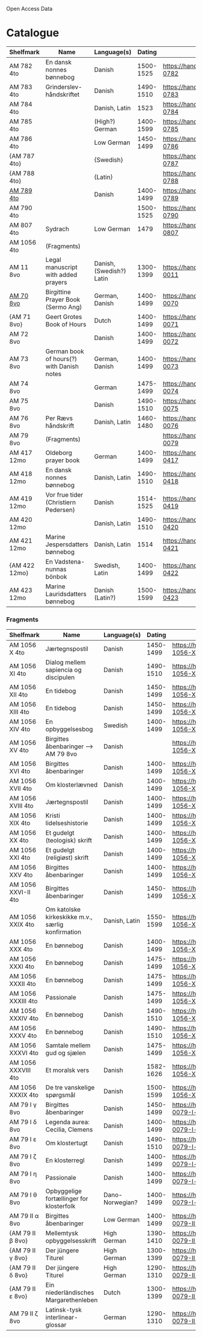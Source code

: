 # Data
Open Access Data


* Catalogue
|---------------+-------------------------------------------+--------------------------+-----------+-------------------------------------------------+-----------------------------------------------------------|
| Shelfmark     | Name                                      | Language(s)              |    Dating | Handrit                                         | IMG                                                       |
|---------------+-------------------------------------------+--------------------------+-----------+-------------------------------------------------+-----------------------------------------------------------|
| AM 782 4to    | En dansk nonnes bønnebog                  | Danish                   | 1500-1525 | https://handrit.is/manuscript/view/da/AM04-0782 | handrit                                                   |
| AM 783 4to    | Grinderslev-håndskriftet                  | Danish                   | 1490-1510 | https://handrit.is/manuscript/view/da/AM04-0783 | no                                                        |
| AM 784 4to    |                                           | Danish, Latin            |      1523 | https://handrit.is/manuscript/view/da/AM04-0784 | https://sprogsamlinger.ku.dk/q.php?p=ds/hjem/mapper/12601 |
| AM 785 4to    |                                           | (High?) German           | 1400-1599 | https://handrit.is/manuscript/view/da/AM04-0785 | no                                                        |
| AM 786 4to    |                                           | Low German               | 1450-1499 | https://handrit.is/manuscript/view/da/AM04-0786 | no                                                        |
| {AM 787 4to}  |                                           | {Swedish}                |           | https://handrit.is/manuscript/view/da/AM04-0787 |                                                           |
| {AM 788 4to}  |                                           | {Latin}                  |           | https://handrit.is/manuscript/view/da/AM04-0788 |                                                           |
| [[file:MSS-Catalogue/org/AM04-0789.org][AM 789 4to]] |                                           | Danish                   | 1400-1499 | https://handrit.is/manuscript/view/da/AM04-0789 | handrit                                                   |
| AM 790 4to    |                                           |                          | 1500-1525 | https://handrit.is/manuscript/view/da/AM04-0790 | handrit                                                   |
| AM 807 4to    | Sydrach                                   | Low German               |      1479 | https://handrit.is/manuscript/view/da/AM04-0807 | n-drive                                                   |
| AM 1056 4to   | (Fragments)                               |                          |           |                                                 |                                                           |
| AM 11 8vo     | Legal manuscript with added prayers       | Danish, (Swedish?) Latin | 1300-1399 | https://handrit.is/manuscript/view/da/AM08-0011 | handrit                                                   |
| [[file:MSS-Catalogue/org/AM08-0070.org][AM 70 8vo]] | Birgittine Prayer Book (Sermo Ang)        | German, Danish           | 1400-1499 | https://handrit.is/manuscript/view/da/AM08-0070 |                                                           |
| {AM 71 8vo}   | Geert Grotes Book of Hours                | Dutch                    | 1400-1499 | https://handrit.is/manuscript/view/da/AM08-0071 | handrit                                                   |
| AM 72 8vo     |                                           | Danish                   | 1400-1499 | https://handrit.is/manuscript/view/da/AM08-0072 | handrit                                                   |
| AM 73 8vo     | German book of hours(?) with Danish notes | German, Danish           | 1400-1499 | https://handrit.is/manuscript/view/da/AM08-0073 | n-drive                                                   |
| AM 74 8vo     |                                           | German                   | 1475-1499 | https://handrit.is/manuscript/view/da/AM08-0074 | no                                                        |
| AM 75 8vo     |                                           | Danish                   | 1490-1510 | https://handrit.is/manuscript/view/da/AM08-0075 | handrit                                                   |
| AM 76 8vo     | Per Rævs håndskrift                       | Danish, Latin            | 1460-1480 | https://handrit.is/manuscript/view/da/AM08-0076 | handrit                                                   |
| AM 79 8vo     | (Fragments)                               |                          |           | https://handrit.is/manuscript/view/da/AM08-0079 |                                                           |
| AM 417 12mo   | Oldeborg prayer book                      | German                   | 1400-1499 | https://handrit.is/manuscript/view/da/AM12-0417 | no                                                        |
| AM 418 12mo   | En dansk nonnes bønnebog                  | Danish, Latin            | 1490-1510 | https://handrit.is/manuscript/view/da/AM12-0418 | handrit (b/w)                                             |
| AM 419 12mo   | Vor frue tider (Christiern Pedersen)      | Danish                   | 1514-1525 | https://handrit.is/manuscript/view/da/AM12-0419 | n-drive                                                   |
| AM 420 12mo   |                                           | Danish, Latin            | 1490-1510 | https://handrit.is/manuscript/view/da/AM12-0420 | no                                                        |
| AM 421 12mo   | Marine Jespersdatters bønnebog            | Danish, Latin            |      1514 | https://handrit.is/manuscript/view/da/AM12-0421 | n-drive                                                   |
| {AM 422 12mo} | En Vadstena-nunnas bönbok                 | Swedish, Latin           | 1400-1499 | https://handrit.is/manuscript/view/da/AM12-0422 | no                                                        |
| AM 423 12mo   | Marine Lauridsdatters bønnebog            | Danish (Latin?)          | 1500-1599 | https://handrit.is/manuscript/view/da/AM12-0423 | handrit                                                   |
|---------------+-------------------------------------------+--------------------------+-----------+-------------------------------------------------+-----------------------------------------------------------|
*** Fragments
|---------------------+---------------------------------------------------+-----------------+-----------+------------------------------------------------------------+-----|
| Shelfmark           | Name                                              | Language(s)     |    Dating | Handrit                                                    | IMG |
|---------------------+---------------------------------------------------+-----------------+-----------+------------------------------------------------------------+-----|
| AM 1056 X 4to       | Jærtegnspostil                                    | Danish          | 1450-1499 | https://handrit.is/manuscript/view/da/AM04-1056-X          |     |
| AM 1056 XI 4to      | Dialog mellem sapiencia og discipulen             | Danish          | 1490-1510 | https://handrit.is/manuscript/view/da/AM04-1056-XI         |     |
| AM 1056 XII 4to     | En tidebog                                        | Danish          | 1450-1499 | https://handrit.is/manuscript/view/da/AM04-1056-XII        |     |
| AM 1056 XIII 4to    | En tidebog                                        | Danish          | 1450-1499 | https://handrit.is/manuscript/view/da/AM04-1056-XIII       |     |
| AM 1056 XIV 4to     | En opbyggelsesbog                                 | Swedish         | 1400-1499 | https://handrit.is/manuscript/view/da/AM04-1056-XIV        |     |
| AM 1056 XV 4to      | Birgittes åbenbaringer  --> AM 79 8vo             | Danish          |           | https://handrit.is/manuscript/view/da/AM04-1056-XV         |     |
| AM 1056 XVI 4to     | Birgittes åbenbaringer                            | Danish          | 1400-1499 | https://handrit.is/manuscript/view/da/AM04-1056-XVI        |     |
| AM 1056 XVII 4to    | Om klosterlævned                                  | Danish          | 1400-1499 | https://handrit.is/manuscript/view/da/AM04-1056-XVII       |     |
| AM 1056 XVIII 4to   | Jærtegnspostil                                    | Danish          | 1400-1499 | https://handrit.is/manuscript/view/da/AM04-1056-XVIII      |     |
| AM 1056 XIX 4to     | Kristi lidelseshistorie                           | Danish          | 1400-1499 | https://handrit.is/manuscript/view/da/AM04-1056-XIX        |     |
| AM 1056 XX 4to      | Et gudelgt (teologisk) skrift                     | Danish          | 1400-1499 | https://handrit.is/manuscript/view/da/AM04-1056-XX         |     |
| AM 1056 XXI 4to     | Et gudelgt (religiøst) skrift                     | Danish          | 1400-1499 | https://handrit.is/manuscript/view/da/AM04-1056-XXI        |     |
| AM 1056 XXV 4to     | Birgittes åbenbaringer                            | Danish          | 1400-1499 | https://handrit.is/manuscript/view/da/AM04-1056-XXV        |     |
| AM 1056 XXVI-II 4to | Birgittes åbenbaringer                            | Danish          | 1450-1499 | https://handrit.is/manuscript/view/da/AM04-1056-XXVI-XXVII |     |
| AM 1056 XXIX 4to    | Om katolske kirkeskikke m.v., særlig konfirmation | Danish, Latin   | 1550-1599 | https://handrit.is/manuscript/view/da/AM04-1056-XXIX       |     |
| AM 1056 XXX 4to     | En bønnebog                                       | Danish          | 1400-1499 | https://handrit.is/manuscript/view/da/AM04-1056-XXX        |     |
| AM 1056 XXXI 4to    | En bønnebog                                       | Danish          | 1475-1499 | https://handrit.is/manuscript/view/da/AM04-1056-XXXI       |     |
| AM 1056 XXXII 4to   | En bønnebog                                       | Danish          | 1475-1499 | https://handrit.is/manuscript/view/da/AM04-1056-XXXII      |     |
| AM 1056 XXXIII 4to  | Passionale                                        | Danish          | 1475-1499 | https://handrit.is/manuscript/view/da/AM04-1056-XXXIII     |     |
| AM 1056 XXXIV 4to   | En bønnebog                                       | Danish          | 1490-1510 | https://handrit.is/manuscript/view/da/AM04-1056-XXXIV      |     |
| AM 1056 XXXV 4to    | En bønnebog                                       | Danish          | 1490-1510 | https://handrit.is/manuscript/view/da/AM04-1056-XXXV       |     |
| AM 1056 XXXVI 4to   | Samtale mellem gud og sjælen                      | Danish          | 1475-1499 | https://handrit.is/manuscript/view/da/AM04-1056-XXXVI      |     |
| AM 1056 XXXVIII 4to | Et moralsk vers                                   | Danish          | 1582-1626 | https://handrit.is/manuscript/view/da/AM04-1056-XXXVIII    |     |
| AM 1056 XXXIX 4to   | De tre vanskelige spørgsmål                       | Danish          | 1500-1599 | https://handrit.is/manuscript/view/da/AM04-1056-XXXIX      |     |
| AM 79 I γ 8vo       | Birgittes åbenbaringer                            | Danish          | 1450-1499 | https://handrit.is/manuscript/view/da/AM08-0079-I-gamma    |     |
| AM 79 I δ 8vo       | Legenda aurea: Cecilia, Clemens                   | Danish          | 1400-1499 | https://handrit.is/manuscript/view/da/AM08-0079-I-delta    |     |
| AM 79 I ε 8vo       | Om klostertugt                                    | Danish          | 1490-1510 | https://handrit.is/manuscript/view/da/AM08-0079-I-epsilon  |     |
| AM 79 I ζ 8vo       | En klosterregl                                    | Danish          | 1400-1499 | https://handrit.is/manuscript/view/da/AM08-0079-I-zeta     |     |
| AM 79 I η 8vo       | Passionale                                        | Danish          | 1400-1499 | https://handrit.is/manuscript/view/da/AM08-0079-I-eta      |     |
| AM 79 I θ 8vo       | Opbyggelige fortællinger for klosterfolk          | Dano-Norwegian? | 1400-1499 | https://handrit.is/manuscript/view/da/AM08-0079-I-theta    |     |
| AM 79 II α 8vo      | Birgittes åbenbaringer                            | Low German      | 1400-1499 | https://handrit.is/manuscript/view/da/AM08-0079-II-alpha   |     |
| {AM 79 II β 8vo}    | Mellemtysk opbyggelsesskrift                      | High German     | 1390-1410 | https://handrit.is/manuscript/view/da/AM08-0079-II-beta    |     |
| {AM 79 II γ 8vo}    | Der jüngere Titurel                               | High German     | 1300-1399 | https://handrit.is/manuscript/view/da/AM08-0079-II-gamma   |     |
| {AM 79 II δ 8vo}    | Der jüngere Titurel                               | High German     | 1290-1310 | https://handrit.is/manuscript/view/da/AM08-0079-II-delta   |     |
| {AM 79 II ε 8vo}    | Ein niederländisches Margarethenleben             | Dutch           | 1300-1399 | https://handrit.is/manuscript/view/da/AM08-0079-II-epsilon |     |
| AM 79 II ζ 8vo      | Latinsk-tysk interlinear-glossar                  | German          | 1290-1310 |  https://handrit.is/manuscript/view/da/AM08-0079-II-zeta    |     |
|---------------------+---------------------------------------------------+-----------------+-----------+------------------------------------------------------------+-----|




